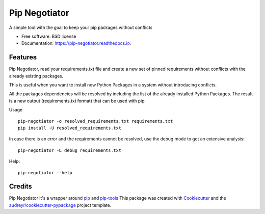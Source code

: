==============
Pip Negotiator
==============


.. image:: https://img.shields.io/pypi/v/pip_negotiator.svg
        :target: https://pypi.python.org/pypi/pip_negotiator

.. image:: https://img.shields.io/travis/gchiesa/pip_negotiator.svg
        :target: https://travis-ci.org/gchiesa/pip_negotiator

.. image:: https://readthedocs.org/projects/pip-negotiator/badge/?version=latest
        :target: https://pip-negotiator.readthedocs.io/en/latest/?badge=latest
        :alt: Documentation Status




A simple tool with the goal to  keep your pip packages without conflicts


* Free software: BSD license
* Documentation: https://pip-negotiator.readthedocs.io.


Features
--------

Pip Negotiator, read your requirements.txt file and create a new set of pinned requirements without conflicts with the
already existing packages.

This is useful when you want to install new Python Packages in a system without introducing conflicts.

All the packages dependencies will be resolved by including the list of the already installed Python Packages. The result
is a new output (requirements.txt format) that can be used with pip


Usage::

    pip-negotiator -o resolved_requirements.txt requirements.txt
    pip install -U resolved_requirements.txt

In case there is an error and the requirements cannot be resolved, use the debug mode to get an extensive analysis::

    pip-negotiator -L debug requirements.txt


Help::

    pip-negotiator --help



Credits
-------

Pip Negotiator it's a wrapper around pip_ and pip-tools_
This package was created with Cookiecutter_ and the `audreyr/cookiecutter-pypackage`_ project template.

.. _Cookiecutter: https://github.com/audreyr/cookiecutter
.. _`audreyr/cookiecutter-pypackage`: https://github.com/audreyr/cookiecutter-pypackage
.. _pip: https://pypi.org/project/pip/
.. _pip-tools: https://pypi.org/project/pip-tools/

